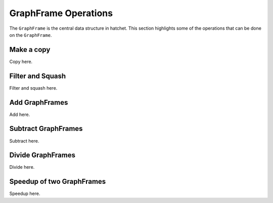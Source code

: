 GraphFrame Operations
---------------------

The ``GraphFrame`` is the central data structure in hatchet. This section
highlights some of the operations that can be done on the ``GraphFrame``.

Make a copy
~~~~~~~~~~~

Copy here.

Filter and Squash
~~~~~~~~~~~~~~~~~

Filter and squash here.

Add GraphFrames
~~~~~~~~~~~~~~~

Add here.

Subtract GraphFrames
~~~~~~~~~~~~~~~~~~~~

Subtract here.

Divide GraphFrames
~~~~~~~~~~~~~~~~~~

Divide here.

Speedup of two GraphFrames
~~~~~~~~~~~~~~~~~~~~~~~~~~

Speedup here.
